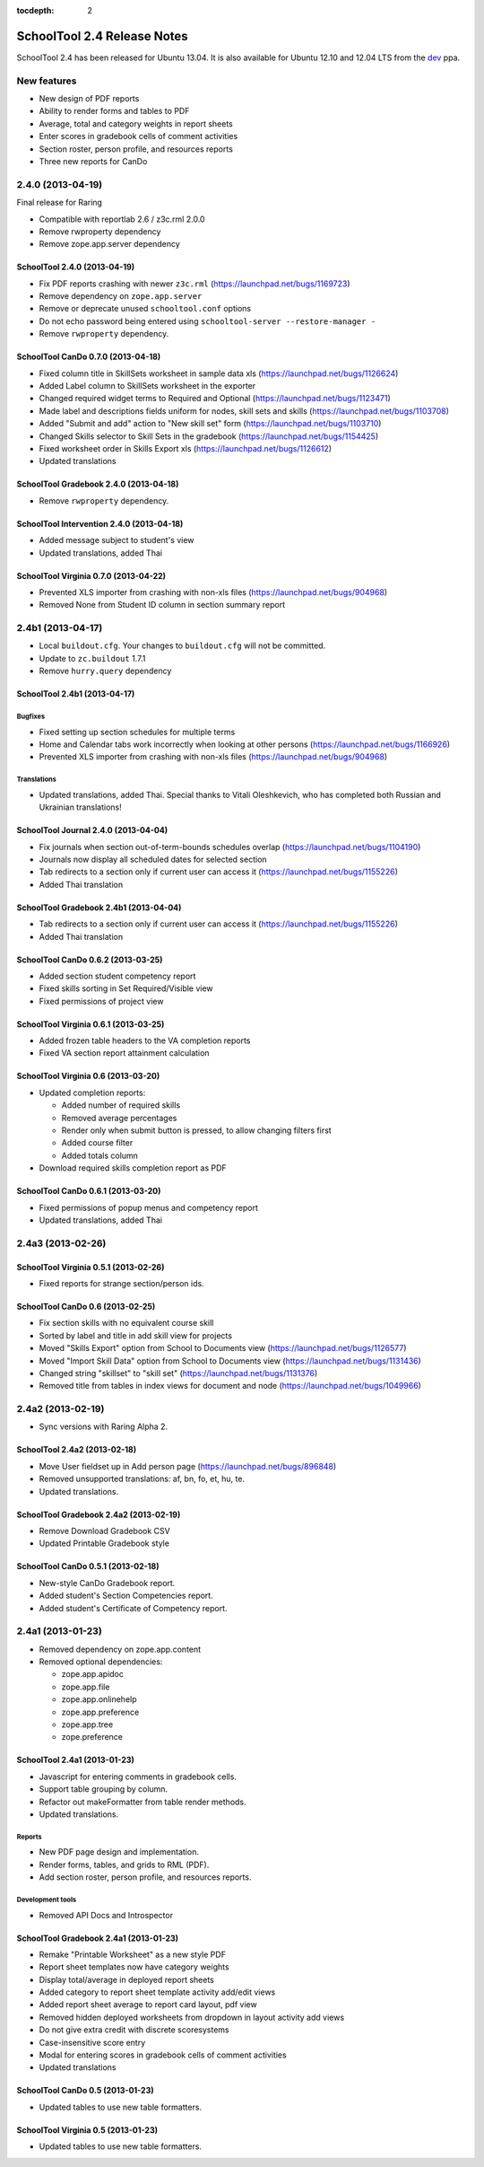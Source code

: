 :tocdepth: 2

SchoolTool 2.4 Release Notes
~~~~~~~~~~~~~~~~~~~~~~~~~~~~

SchoolTool 2.4 has been released for Ubuntu 13.04. It is also available for
Ubuntu 12.10 and 12.04 LTS from the dev_ ppa.

New features
============

- New design of PDF reports
- Ability to render forms and tables to PDF
- Average, total and category weights in report sheets
- Enter scores in gradebook cells of comment activities
- Section roster, person profile, and resources reports
- Three new reports for CanDo


2.4.0 (2013-04-19)
==================

Final release for Raring

- Compatible with reportlab 2.6 / z3c.rml 2.0.0
- Remove rwproperty dependency
- Remove zope.app.server dependency


SchoolTool 2.4.0 (2013-04-19)
-----------------------------

- Fix PDF reports crashing with newer ``z3c.rml`` (https://launchpad.net/bugs/1169723)
- Remove dependency on ``zope.app.server``
- Remove or deprecate unused ``schooltool.conf`` options
- Do not echo password being entered using ``schooltool-server --restore-manager -``
- Remove ``rwproperty`` dependency.


SchoolTool CanDo 0.7.0 (2013-04-18)
-----------------------------------

- Fixed column title in SkillSets worksheet in sample data xls (https://launchpad.net/bugs/1126624)
- Added Label column to SkillSets worksheet in the exporter
- Changed required widget terms to Required and Optional (https://launchpad.net/bugs/1123471)
- Made label and descriptions fields uniform for nodes, skill sets and skills (https://launchpad.net/bugs/1103708)
- Added "Submit and add" action to "New skill set" form (https://launchpad.net/bugs/1103710)
- Changed Skills selector to Skill Sets in the gradebook (https://launchpad.net/bugs/1154425)
- Fixed worksheet order in Skills Export xls (https://launchpad.net/bugs/1126612)
- Updated translations


SchoolTool Gradebook 2.4.0 (2013-04-18)
---------------------------------------

- Remove ``rwproperty`` dependency.


SchoolTool Intervention 2.4.0 (2013-04-18)
------------------------------------------

- Added message subject to student's view
- Updated translations, added Thai


SchoolTool Virginia 0.7.0 (2013-04-22)
--------------------------------------

- Prevented XLS importer from crashing with non-xls files (https://launchpad.net/bugs/904968)
- Removed None from Student ID column in section summary report


2.4b1 (2013-04-17)
==================

- Local ``buildout.cfg``.  Your changes to ``buildout.cfg`` will not be committed.
- Update to ``zc.buildout`` 1.7.1
- Remove ``hurry.query`` dependency


SchoolTool 2.4b1 (2013-04-17)
-----------------------------

Bugfixes
++++++++

- Fixed setting up section schedules for multiple terms
- Home and Calendar tabs work incorrectly when looking at other persons (https://launchpad.net/bugs/1166926)
- Prevented XLS importer from crashing with non-xls files (https://launchpad.net/bugs/904968)

Translations
++++++++++++

- Updated translations, added Thai. Special thanks to Vitali Oleshkevich, who
  has completed both Russian and Ukrainian translations!


SchoolTool Journal 2.4.0 (2013-04-04)
-------------------------------------

- Fix journals when section out-of-term-bounds schedules overlap (https://launchpad.net/bugs/1104190)
- Journals now display all scheduled dates for selected section
- Tab redirects to a section only if current user can access it (https://launchpad.net/bugs/1155226)
- Added Thai translation


SchoolTool Gradebook 2.4b1 (2013-04-04)
---------------------------------------

- Tab redirects to a section only if current user can access it (https://launchpad.net/bugs/1155226)
- Added Thai translation


SchoolTool CanDo 0.6.2 (2013-03-25)
-----------------------------------

- Added section student competency report
- Fixed skills sorting in Set Required/Visible view
- Fixed permissions of project view


SchoolTool Virginia 0.6.1 (2013-03-25)
--------------------------------------

- Added frozen table headers to the VA completion reports
- Fixed VA section report attainment calculation


SchoolTool Virginia 0.6 (2013-03-20)
------------------------------------

- Updated completion reports:

  + Added number of required skills
  + Removed average percentages
  + Render only when submit button is pressed, to allow changing filters first
  + Added course filter
  + Added totals column

- Download required skills completion report as PDF


SchoolTool CanDo 0.6.1 (2013-03-20)
-----------------------------------

- Fixed permissions of popup menus and competency report
- Updated translations, added Thai


2.4a3 (2013-02-26)
==================

SchoolTool Virginia 0.5.1 (2013-02-26)
--------------------------------------

- Fixed reports for strange section/person ids.


SchoolTool CanDo 0.6 (2013-02-25)
---------------------------------

- Fix section skills with no equivalent course skill
- Sorted by label and title in add skill view for projects
- Moved "Skills Export" option from School to Documents view (https://launchpad.net/bugs/1126577)
- Moved "Import Skill Data" option from School to Documents view (https://launchpad.net/bugs/1131436)
- Changed string "skillset" to "skill set" (https://launchpad.net/bugs/1131376)
- Removed title from tables in index views for document and node (https://launchpad.net/bugs/1049966)


2.4a2 (2013-02-19)
==================

- Sync versions with Raring Alpha 2.

SchoolTool 2.4a2 (2013-02-18)
-----------------------------

- Move User fieldset up in Add person page (https://launchpad.net/bugs/896848)
- Removed unsupported translations: af, bn, fo, et, hu, te.
- Updated translations.


SchoolTool Gradebook 2.4a2 (2013-02-19)
---------------------------------------

- Remove Download Gradebook CSV
- Updated Printable Gradebook style


SchoolTool CanDo 0.5.1 (2013-02-18)
-----------------------------------

- New-style CanDo Gradebook report.
- Added student's Section Competencies report.
- Added student's Certificate of Competency report.


2.4a1 (2013-01-23)
==================

- Removed dependency on zope.app.content

- Removed optional dependencies:

  + zope.app.apidoc
  + zope.app.file
  + zope.app.onlinehelp
  + zope.app.preference
  + zope.app.tree
  + zope.preference


SchoolTool 2.4a1 (2013-01-23)
-----------------------------

- Javascript for entering comments in gradebook cells.
- Support table grouping by column.
- Refactor out makeFormatter from table render methods.
- Updated translations.

Reports
+++++++

- New PDF page design and implementation.
- Render forms, tables, and grids to RML (PDF).
- Add section roster, person profile, and resources reports.

Development tools
+++++++++++++++++

- Removed API Docs and Introspector


SchoolTool Gradebook 2.4a1 (2013-01-23)
---------------------------------------

- Remake "Printable Worksheet" as a new style PDF
- Report sheet templates now have category weights
- Display total/average in deployed report sheets
- Added category to report sheet template activity add/edit views
- Added report sheet average to report card layout, pdf view
- Removed hidden deployed worksheets from dropdown in layout activity add views
- Do not give extra credit with discrete scoresystems
- Case-insensitive score entry
- Modal for entering scores in gradebook cells of comment activities
- Updated translations


SchoolTool CanDo 0.5 (2013-01-23)
---------------------------------

- Updated tables to use new table formatters.


SchoolTool Virginia 0.5 (2013-01-23)
------------------------------------

- Updated tables to use new table formatters.


.. _dev: install-dev.html
